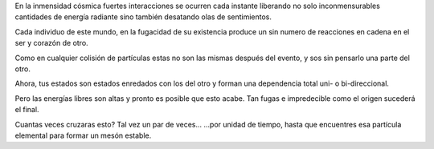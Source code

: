 .. title: De partículas
.. slug: de-particulas
.. date: 2011-04-10 18:14:48 UTC-05:00
.. tags: Amor,Partículas,Poesía
.. category: Migración/La Flecha Temporal
.. link:
.. description:
.. type: text
.. author: Edward Villegas Pulgarin

En la inmensidad cósmica
fuertes interacciones se ocurren cada instante
liberando no solo inconmensurables cantidades de energía radiante
sino también desatando olas de sentimientos.

Cada individuo de este mundo,
en la fugacidad de su existencia
produce un sin numero de reacciones en cadena
en el ser y corazón de otro.

Como en cualquier colisión de partículas
estas no son las mismas después del evento,
y sos sin pensarlo una parte del otro.

Ahora, tus estados
son estados enredados con los del otro
y forman una dependencia total
uni- o bi-direccional.

Pero las energías libres son altas
y pronto es posible que esto acabe.
Tan fugas e impredecible como el origen
sucederá el final.

Cuantas veces cruzaras esto?
Tal vez un par de veces...
...por unidad de tiempo,
hasta que encuentres esa partícula elemental
para formar un mesón estable.
